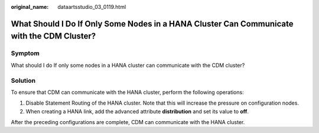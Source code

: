 :original_name: dataartsstudio_03_0119.html

.. _dataartsstudio_03_0119:

What Should I Do If Only Some Nodes in a HANA Cluster Can Communicate with the CDM Cluster?
===========================================================================================

Symptom
-------

What should I do If only some nodes in a HANA cluster can communicate with the CDM cluster?

Solution
--------

To ensure that CDM can communicate with the HANA cluster, perform the following operations:

#. Disable Statement Routing of the HANA cluster. Note that this will increase the pressure on configuration nodes.
#. When creating a HANA link, add the advanced attribute **distribution** and set its value to **off**.

After the preceding configurations are complete, CDM can communicate with the HANA cluster.
